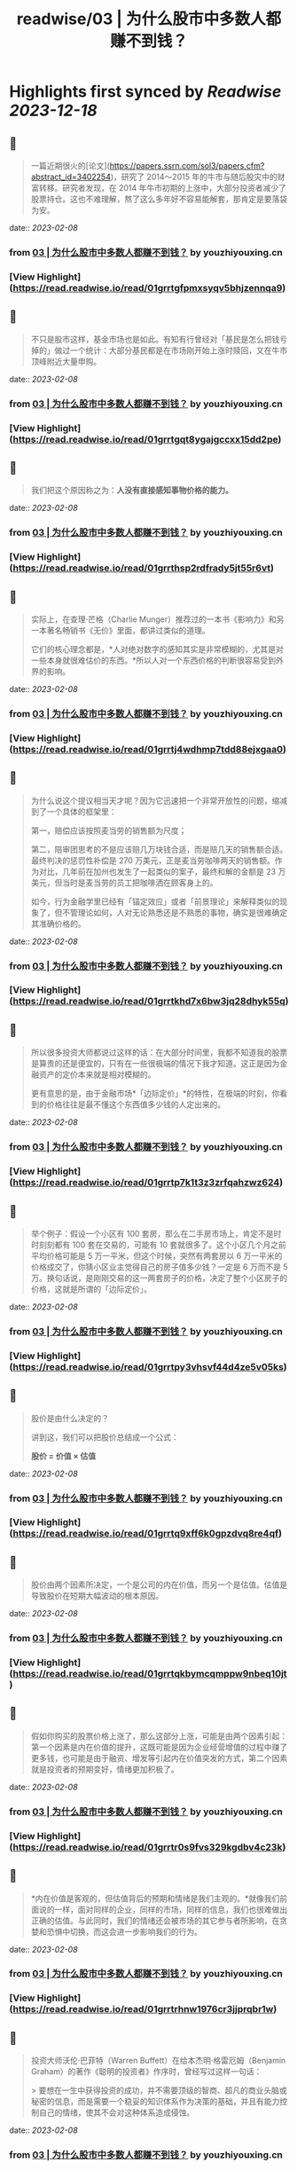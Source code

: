 :PROPERTIES:
:title: readwise/03 | 为什么股市中多数人都赚不到钱？
:END:

:PROPERTIES:
:author: [[youzhiyouxing.cn]]
:full-title: "03 | 为什么股市中多数人都赚不到钱？"
:category: [[articles]]
:url: https://youzhiyouxing.cn/n/materials/184
:image-url: https://readwise-assets.s3.amazonaws.com/static/images/article0.00998d930354.png
:END:

* Highlights first synced by [[Readwise]] [[2023-12-18]]
** 📌
#+BEGIN_QUOTE
一篇近期很火的[论文](https://papers.ssrn.com/sol3/papers.cfm?abstract_id=3402254)，研究了 2014～2015 年的牛市与随后股灾中的财富转移。研究者发现，在 2014 年牛市初期的上涨中，大部分投资者减少了股票持仓。这也不难理解，熬了这么多年好不容易能解套，那肯定是要落袋为安。 
#+END_QUOTE
    date:: [[2023-02-08]]
*** from _03 | 为什么股市中多数人都赚不到钱？_ by youzhiyouxing.cn
*** [View Highlight](https://read.readwise.io/read/01grrtgfpmxsyqv5bhjzennqa9)
** 📌
#+BEGIN_QUOTE
不只是股市这样，基金市场也是如此。有知有行曾经对「基民是怎么把钱亏掉的」做过一个统计：大部分基民都是在市场刚开始上涨时赎回，又在牛市顶峰附近大量申购。 
#+END_QUOTE
    date:: [[2023-02-08]]
*** from _03 | 为什么股市中多数人都赚不到钱？_ by youzhiyouxing.cn
*** [View Highlight](https://read.readwise.io/read/01grrtgqt8ygajgccxx15dd2pe)
** 📌
#+BEGIN_QUOTE
我们把这个原因称之为：*人没有直接感知事物价格的能力。* 
#+END_QUOTE
    date:: [[2023-02-08]]
*** from _03 | 为什么股市中多数人都赚不到钱？_ by youzhiyouxing.cn
*** [View Highlight](https://read.readwise.io/read/01grrthsp2rdfrady5jt55r6vt)
** 📌
#+BEGIN_QUOTE
实际上，在查理·芒格（Charlie Munger）推荐过的一本书《影响力》和另一本著名畅销书《无价》里面，都讲过类似的道理。

它们的核心理念都是，*人对绝对数字的感知其实是非常模糊的，尤其是对一些本身就很难估价的东西。*所以人对一个东西价格的判断很容易受到外界的影响。 
#+END_QUOTE
    date:: [[2023-02-08]]
*** from _03 | 为什么股市中多数人都赚不到钱？_ by youzhiyouxing.cn
*** [View Highlight](https://read.readwise.io/read/01grrtj4wdhmp7tdd88ejxgaa0)
** 📌
#+BEGIN_QUOTE
为什么说这个提议相当天才呢？因为它迅速把一个非常开放性的问题，缩减到了一个具体的框架里：

第一，赔偿应该按照麦当劳的销售额为尺度；

第二，陪审团思考的不是应该赔几万块钱合适，而是赔几天的销售额合适。最终判决的惩罚性补偿是 270 万美元，正是麦当劳咖啡两天的销售额。作为对比，几年前在加州也发生了一起类似的案子，最终和解的金额是 23 万美元，但当时是麦当劳的员工把咖啡洒在顾客身上的。

如今，行为金融学里已经有「锚定效应」或者「前景理论」来解释类似的现象了，但不管理论如何，人对无论熟悉还是不熟悉的事物，确实是很难确定其准确价格的。 
#+END_QUOTE
    date:: [[2023-02-08]]
*** from _03 | 为什么股市中多数人都赚不到钱？_ by youzhiyouxing.cn
*** [View Highlight](https://read.readwise.io/read/01grrtkhd7x6bw3jq28dhyk55q)
** 📌
#+BEGIN_QUOTE
所以很多投资大师都说过这样的话：在大部分时间里，我都不知道我的股票是算贵的还是便宜的，只有在一些很极端的情况下我才知道。这正是因为金融资产的定价本来就是相对模糊的。

更有意思的是，由于金融市场*「边际定价」*的特性，在极端的时刻，你看到的价格往往是最不懂这个东西值多少钱的人定出来的。 
#+END_QUOTE
    date:: [[2023-02-08]]
*** from _03 | 为什么股市中多数人都赚不到钱？_ by youzhiyouxing.cn
*** [View Highlight](https://read.readwise.io/read/01grrtp7k1t3z3zrfqahzwz624)
** 📌
#+BEGIN_QUOTE
举个例子：假设一个小区有 100 套房，那么在二手房市场上，肯定不是时时刻刻都有 100 套在交易的，可能有 10 套就很多了。这个小区几个月之前平均价格可能是 5 万一平米，但这个时候，突然有两套房以 6 万一平米的价格成交了，你猜小区业主觉得自己的房子值多少钱？一定是 6 万而不是 5 万。换句话说，是刚刚交易的这一两套房子的价格，决定了整个小区房子的价格，这就是所谓的「边际定价」。 
#+END_QUOTE
    date:: [[2023-02-08]]
*** from _03 | 为什么股市中多数人都赚不到钱？_ by youzhiyouxing.cn
*** [View Highlight](https://read.readwise.io/read/01grrtpy3vhsvf44d4ze5v05ks)
** 📌
#+BEGIN_QUOTE
股价是由什么决定的？

讲到这，我们可以把股价总结成一个公式：

*股价 = 价值 × 估值* 
#+END_QUOTE
    date:: [[2023-02-08]]
*** from _03 | 为什么股市中多数人都赚不到钱？_ by youzhiyouxing.cn
*** [View Highlight](https://read.readwise.io/read/01grrtq9xff6k0gpzdvq8re4qf)
** 📌
#+BEGIN_QUOTE
股价由两个因素所决定，一个是公司的内在价值，而另一个是估值。估值是导致股价在短期大幅波动的根本原因。 
#+END_QUOTE
    date:: [[2023-02-08]]
*** from _03 | 为什么股市中多数人都赚不到钱？_ by youzhiyouxing.cn
*** [View Highlight](https://read.readwise.io/read/01grrtqkbymcqmppw9nbeq10jt)
** 📌
#+BEGIN_QUOTE
假如你购买的股票价格上涨了，那么这部分上涨，可能是由两个因素引起：第一个因素是内在价值的提升，这既可能是因为企业经营增值的过程中赚了更多钱，也可能是由于融资、增发等引起内在价值突发的方式，第二个因素就是投资者的预期变好，情绪更加积极了。 
#+END_QUOTE
    date:: [[2023-02-08]]
*** from _03 | 为什么股市中多数人都赚不到钱？_ by youzhiyouxing.cn
*** [View Highlight](https://read.readwise.io/read/01grrtr0s9fvs329kgdbv4c23k)
** 📌
#+BEGIN_QUOTE
*内在价值是客观的，但估值背后的预期和情绪是我们主观的。*就像我们前面说的一样，面对同样的企业，同样的市场，同样的信息，我们也很难做出正确的估值。与此同时，我们的情绪还会被市场的其它参与者所影响，在贪婪和恐惧中切换，而这会进一步影响我们的行为。 
#+END_QUOTE
    date:: [[2023-02-08]]
*** from _03 | 为什么股市中多数人都赚不到钱？_ by youzhiyouxing.cn
*** [View Highlight](https://read.readwise.io/read/01grrtrhnw1976cr3jjprqbr1w)
** 📌
#+BEGIN_QUOTE
投资大师沃伦·巴菲特（Warren Buffett）在给本杰明·格雷厄姆（Benjamin Graham）的著作《聪明的投资者》作序时，曾经写过这样一句话：

> 要想在一生中获得投资的成功，并不需要顶级的智商、超凡的商业头脑或秘密的信息，而是需要一个稳妥的知识体系作为决策的基础，并且有能力控制自己的情绪，使其不会对这种体系造成侵蚀。 
#+END_QUOTE
    date:: [[2023-02-08]]
*** from _03 | 为什么股市中多数人都赚不到钱？_ by youzhiyouxing.cn
*** [View Highlight](https://read.readwise.io/read/01grrtry71rg20bpzk43vz478d)
** 📌
#+BEGIN_QUOTE
这一课让我先想到了 E 大语录： 市场在长期由基本面（价值）决定； 而中短期只由资金和情绪决定。 
#+END_QUOTE
    date:: [[2023-02-08]]
*** from _03 | 为什么股市中多数人都赚不到钱？_ by youzhiyouxing.cn
*** [View Highlight](https://read.readwise.io/read/01grrtsny3qffa0g54yras00ax)
** 📌
#+BEGIN_QUOTE
逻辑学里有句话，证伪比证实容易。同理，得出合理定价很难，识别不合理的定价则相对容易。在不合理的低价，与不合理的高价之间，就是我们应该买入的时候，也就是很多人说的：合适的买入价格是一个范围，而不是某一个点。 
#+END_QUOTE
    date:: [[2023-02-08]]
*** from _03 | 为什么股市中多数人都赚不到钱？_ by youzhiyouxing.cn
*** [View Highlight](https://read.readwise.io/read/01grrttssc0zktrx15g2g421jg)
** 📌
#+BEGIN_QUOTE
投资本质上就是解决三个问题： 1、买什么 2、什么时候买 3、什么时候卖 判断买什么。 
#+END_QUOTE
    date:: [[2023-02-08]]
*** from _03 | 为什么股市中多数人都赚不到钱？_ by youzhiyouxing.cn
*** [View Highlight](https://read.readwise.io/read/01grrtvd1s8f9k7876e2xwf3pg)
** 📌
#+BEGIN_QUOTE
发现这个课程，配合张潇雨老师之前的， 个人投资课和商业经典案例课， 共同食用更加有效， 还有余剑锋老师的行为经济学， 薛兆丰的经济学课…… 想起来，给企业估值，不但普通人做不到， 连专业机构也极难做到…… 窃以为，企业价值，本来就是一个动态概念， 即使是企业内部人员，都很难弄清楚， 企业目前的价值，到底是多少？ 更不要说，要弄明白， 企业目前的价值是怎么来的？ 当前企业价值未来会如何增长？ 即使是明显的好企业， 谁又能保证，未来企业领导层， 不会犯下致命的错误？ 所以，我们作为普通投资者， 最佳的策略，是否就是保持弱者思维， 自己买卖股票等权益类资产所用的金额， 一定是占自己资产总额最小的部分， 边学边练手，边遭受市场毒打？ 
#+END_QUOTE
    date:: [[2023-02-08]]
*** from _03 | 为什么股市中多数人都赚不到钱？_ by youzhiyouxing.cn
*** [View Highlight](https://read.readwise.io/read/01grrtwkxgytg21c9s3zm2t539)